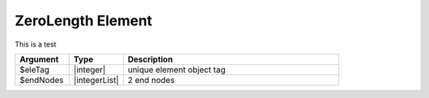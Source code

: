 
ZeroLength Element
^^^^^^^^^^^^^^^^^^

This is a test

.. function:: element zeroLength $eleTag $iNode $jNode -mat $matTag -dir $dir <-doRayleigh $rFlag> <-orient $x $yp>

.. csv-table:: 
   :header: "Argument", "Type", "Description"
   :widths: 10, 10, 40

   $eleTag, |integer|, unique element object tag
   $endNodes, |integerList|, 2 end nodes

